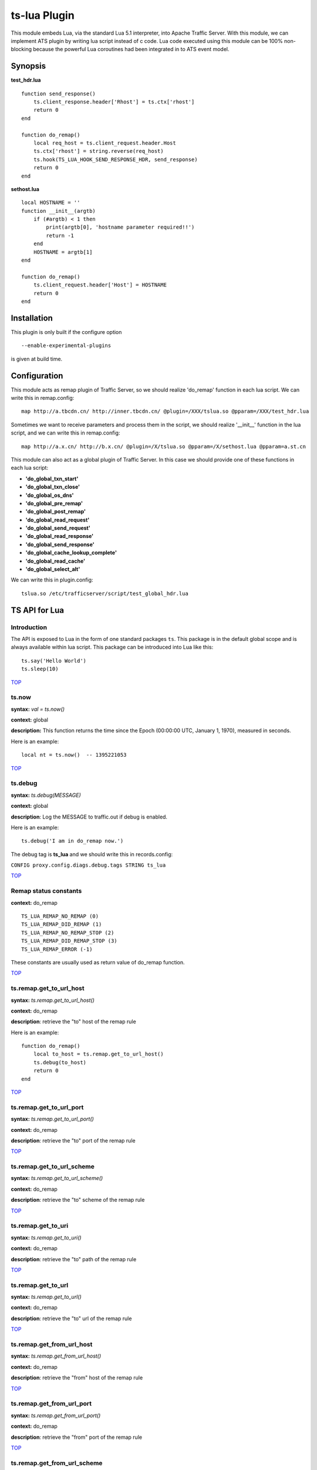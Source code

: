 .. _ts-lua-plugin:

ts-lua Plugin
*************

.. Licensed to the Apache Software Foundation (ASF) under one
   or more contributor license agreements.  See the NOTICE file
  distributed with this work for additional information
  regarding copyright ownership.  The ASF licenses this file
  to you under the Apache License, Version 2.0 (the
  "License"); you may not use this file except in compliance
  with the License.  You may obtain a copy of the License at
 
   http://www.apache.org/licenses/LICENSE-2.0
 
  Unless required by applicable law or agreed to in writing,
  software distributed under the License is distributed on an
  "AS IS" BASIS, WITHOUT WARRANTIES OR CONDITIONS OF ANY
  KIND, either express or implied.  See the License for the
  specific language governing permissions and limitations
  under the License.


This module embeds Lua, via the standard Lua 5.1 interpreter, into Apache Traffic Server. With this module, we can
implement ATS plugin by writing lua script instead of c code. Lua code executed using this module can be 100%
non-blocking because the powerful Lua coroutines had been integrated in to ATS event model.

Synopsis
========
**test_hdr.lua**

::

    function send_response()
        ts.client_response.header['Rhost'] = ts.ctx['rhost']
        return 0
    end

    function do_remap()
        local req_host = ts.client_request.header.Host
        ts.ctx['rhost'] = string.reverse(req_host)
        ts.hook(TS_LUA_HOOK_SEND_RESPONSE_HDR, send_response)
        return 0
    end

**sethost.lua**

::

    local HOSTNAME = ''
    function __init__(argtb)
        if (#argtb) < 1 then
            print(argtb[0], 'hostname parameter required!!')
            return -1
        end
        HOSTNAME = argtb[1]
    end

    function do_remap()
        ts.client_request.header['Host'] = HOSTNAME
        return 0
    end


Installation
============

This plugin is only built if the configure option

::

    --enable-experimental-plugins

is given at build time.

Configuration
=============

This module acts as remap plugin of Traffic Server, so we should realize 'do_remap' function in each lua script. We can
write this in remap.config:

::

    map http://a.tbcdn.cn/ http://inner.tbcdn.cn/ @plugin=/XXX/tslua.so @pparam=/XXX/test_hdr.lua

Sometimes we want to receive parameters and process them in the script, we should realize '__init__' function in the lua
script, and we can write this in remap.config:

::

    map http://a.x.cn/ http://b.x.cn/ @plugin=/X/tslua.so @pparam=/X/sethost.lua @pparam=a.st.cn

This module can also act as a global plugin of Traffic Server. In this case we should provide one of these functions in
each lua script:

- **'do_global_txn_start'**
- **'do_global_txn_close'**
- **'do_global_os_dns'**
- **'do_global_pre_remap'**
- **'do_global_post_remap'**
- **'do_global_read_request'**
- **'do_global_send_request'**
- **'do_global_read_response'**
- **'do_global_send_response'**
- **'do_global_cache_lookup_complete'**
- **'do_global_read_cache'**
- **'do_global_select_alt'**

We can write this in plugin.config:

::
  
    tslua.so /etc/trafficserver/script/test_global_hdr.lua


TS API for Lua
==============

Introduction
------------
The API is exposed to Lua in the form of one standard packages ``ts``. This package is in the default global scope and
is always available within lua script. This package can be introduced into Lua like this:

::

    ts.say('Hello World')
    ts.sleep(10)

`TOP <#ts-lua-plugin>`_

ts.now
------
**syntax:** *val = ts.now()*

**context:** global

**description:** This function returns the time since the Epoch (00:00:00 UTC, January 1, 1970), measured in seconds.

Here is an example:

::

    local nt = ts.now()  -- 1395221053

`TOP <#ts-lua-plugin>`_

ts.debug
--------
**syntax:** *ts.debug(MESSAGE)*

**context:** global

**description**: Log the MESSAGE to traffic.out if debug is enabled.

Here is an example:

::

       ts.debug('I am in do_remap now.')

The debug tag is **ts_lua** and we should write this in records.config:

``CONFIG proxy.config.diags.debug.tags STRING ts_lua``

`TOP <#ts-lua-plugin>`_

Remap status constants
----------------------
**context:** do_remap

::

    TS_LUA_REMAP_NO_REMAP (0)
    TS_LUA_REMAP_DID_REMAP (1)
    TS_LUA_REMAP_NO_REMAP_STOP (2)
    TS_LUA_REMAP_DID_REMAP_STOP (3)
    TS_LUA_REMAP_ERROR (-1)

These constants are usually used as return value of do_remap function.

`TOP <#ts-lua-plugin>`_

ts.remap.get_to_url_host
------------------------
**syntax:** *ts.remap.get_to_url_host()*

**context:** do_remap

**description**: retrieve the "to" host of the remap rule

Here is an example:

::

    function do_remap()
        local to_host = ts.remap.get_to_url_host()
        ts.debug(to_host)
        return 0
    end

`TOP <#ts-lua-plugin>`_

ts.remap.get_to_url_port
------------------------
**syntax:** *ts.remap.get_to_url_port()*

**context:** do_remap

**description**: retrieve the "to" port of the remap rule

`TOP <#ts-lua-plugin>`_

ts.remap.get_to_url_scheme
--------------------------
**syntax:** *ts.remap.get_to_url_scheme()*

**context:** do_remap

**description**: retrieve the "to" scheme of the remap rule

`TOP <#ts-lua-plugin>`_

ts.remap.get_to_uri
-------------------
**syntax:** *ts.remap.get_to_uri()*

**context:** do_remap

**description**: retrieve the "to" path of the remap rule

`TOP <#ts-lua-plugin>`_

ts.remap.get_to_url
-------------------
**syntax:** *ts.remap.get_to_url()*

**context:** do_remap

**description**: retrieve the "to" url of the remap rule

`TOP <#ts-lua-plugin>`_

ts.remap.get_from_url_host
--------------------------
**syntax:** *ts.remap.get_from_url_host()*

**context:** do_remap

**description**: retrieve the "from" host of the remap rule

`TOP <#ts-lua-plugin>`_

ts.remap.get_from_url_port
--------------------------
**syntax:** *ts.remap.get_from_url_port()*

**context:** do_remap

**description**: retrieve the "from" port of the remap rule

`TOP <#ts-lua-plugin>`_

ts.remap.get_from_url_scheme
----------------------------
**syntax:** *ts.remap.get_from_url_scheme()*

**context:** do_remap

**description**: retrieve the "from" scheme of the remap rule

`TOP <#ts-lua-plugin>`_

ts.remap.get_from_uri
---------------------
**syntax:** *ts.remap.get_from_uri()*

**context:** do_remap

**description**: retrieve the "from" path of the remap rule

`TOP <#ts-lua-plugin>`_

ts.remap.get_from_url
---------------------
**syntax:** *ts.remap.get_from_url()*

**context:** do_remap

**description**: retrieve the "from" url of the remap rule

`TOP <#ts-lua-plugin>`_

ts.hook
-------
**syntax:** *ts.hook(HOOK_POINT, FUNCTION)*

**context:** global or do_remap or do_global_* or later

**description**: Hooks are points in http transaction processing where we can step in and do some work. FUNCTION will be
called when the http transaction steps in to HOOK_POINT.

Here is an example

::

    function send_response()
        s.client_response.header['SHE'] = 'belief'
    end

    function do_remap()
        ts.hook(TS_LUA_HOOK_SEND_RESPONSE_HDR, send_response)
    end

Then the client will get the response like this:

::

    HTTP/1.1 200 OK
    Content-Type: text/html
    Server: ATS/3.2.0
    SHE: belief
    Connection: Keep-Alive
    ...

You can create global hook as well

::

    function do_some_work()
       ts.debug('do_some_work')
       return 0  
    end

    ts.hook(TS_LUA_HOOK_READ_REQUEST_HDR, do_some_work)

    Or you can do it this way

    ts.hook(TS_LUA_HOOK_READ_REQUEST_HDR, 
        function()
            ts.debug('do_some_work')
            return 0
        end
    )

Also the return value of the function will control how the transaction will be re-enabled. Return value of 0 will cause
the transaction to be re-enabled normally (TS_EVENT_HTTP_CONTINUE). Return value of 1 will be using TS_EVENT_HTTP_ERROR
instead.

`TOP <#ts-lua-plugin>`_

Hook point constants
--------------------
**context:** do_remap or later

::

    TS_LUA_HOOK_OS_DNS
    TS_LUA_HOOK_PRE_REMAP
    TS_LUA_HOOK_READ_CACHE_HDR
    TS_LUA_HOOK_SELECT_ALT
    TS_LUA_HOOK_TXN_CLOSE
    TS_LUA_HOOK_POST_REMAP
    TS_LUA_HOOK_CACHE_LOOKUP_COMPLETE
    TS_LUA_HOOK_READ_REQUEST_HDR
    TS_LUA_HOOK_SEND_REQUEST_HDR
    TS_LUA_HOOK_READ_RESPONSE_HDR
    TS_LUA_HOOK_SEND_RESPONSE_HDR
    TS_LUA_REQUEST_TRANSFORM
    TS_LUA_RESPONSE_TRANSFORM

These constants are usually used in ts.hook method call.

`TOP <#ts-lua-plugin>`_

ts.ctx
------
**syntax:** *ts.ctx[KEY] = VALUE*

**syntax:** *VALUE = ts.ctx[KEY]*

**context:** do_remap or do_global_* or later

**description:** This table can be used to store per-request Lua context data and has a life time identical to the
current request.

Here is an example:

::

    function send_response()
        ts.client_response.header['F-Header'] = ts.ctx['hdr']
        return 0
    end

    function do_remap()
        ts.ctx['hdr'] = 'foo'
        ts.hook(TS_LUA_HOOK_SEND_RESPONSE_HDR, send_response)
        return 0
    end

Then the client will get the response like this:

::

    HTTP/1.1 200 OK
    Content-Type: text/html
    Server: ATS/3.2.0
    F-Header: foo
    Connection: Keep-Alive
    ...

`TOP <#ts-lua-plugin>`_

ts.client_request.get_method
----------------------------
**syntax:** *ts.client_request.get_method()*

**context:** do_remap or do_global_* or later

**description:** This function can be used to retrieve the current client request's method name. String like "GET" or
"POST" is returned.

`TOP <#ts-lua-plugin>`_

ts.client_request.set_method
----------------------------
**syntax:** *ts.client_request.set_method()*

**context:** do_remap or do_global_*

**description:** This function can be used to override the current client request's method with METHOD_NAME.

ts.client_request.get_version
-----------------------------
**syntax:** *ver = ts.client_request.get_version()*

**context:** do_remap or do_global_* or later

**description:** Return the http version string of the client request.

Current possible values are 1.0, 1.1, and 0.9.

`TOP <#ts-lua-plugin>`_

ts.client_request.set_version
-----------------------------
**syntax:** *ts.client_request.set_version(VERSION_STR)*

**context:** do_remap or do_global_* or later

**description:** Set the http version of the client request with the VERSION_STR

::

    ts.client_request.set_version('1.0')

`TOP <#ts-lua-plugin>`_

ts.client_request.get_uri
-------------------------
**syntax:** *ts.client_request.get_uri()*

**context:** do_remap or later

**description:** This function can be used to retrieve the client request's path.

Here is an example:

::

    function do_remap()
        local uri = ts.client_request.get_uri()
        print(uri)
    end

Then ``GET /st?a=1`` will yield the output:

``/st``


`TOP <#ts-lua-plugin>`_

ts.client_request.set_uri
-------------------------
**syntax:** *ts.client_request.set_uri(PATH)*

**context:** do_remap or do_global_* 

**description:** This function can be used to override the client request's path.

The PATH argument must be a Lua string and starts with ``/``


`TOP <#ts-lua-plugin>`_

ts.client_request.get_uri_args
------------------------------
**syntax:** *ts.client_request.get_uri_args()*

**context:** do_remap or do_global_* or later

**description:** This function can be used to retrieve the client request's query string.

Here is an example:

::

    function do_remap()
        local query = ts.client_request.get_uri_args()
        print(query)
    end

Then ``GET /st?a=1&b=2`` will yield the output:

``a=1&b=2``


`TOP <#ts-lua-plugin>`_

ts.client_request.set_uri_args
------------------------------
**syntax:** *ts.client_request.set_uri_args(QUERY_STRING)*

**context:** do_remap or do_global_* 

**description:** This function can be used to override the client request's query string.

::

    ts.client_request.set_uri_args('n=6&p=7')


`TOP <#ts-lua-plugin>`_

ts.client_request.get_url
-------------------------
**syntax:** *ts.client_request.get_url()*

**context:** do_remap or do_global_* or later

**description:** This function can be used to retrieve the whole client request's url.

Here is an example:

::

    function do_remap()
        local url = ts.client_request.get_url()
        print(url)
    end

Then ``GET /st?a=1&b=2 HTTP/1.1\r\nHost: a.tbcdn.cn\r\n...`` will yield the output:

``http://a.tbcdn.cn/st?a=1&b=2``

`TOP <#ts-lua-plugin>`_

ts.client_request.header.HEADER
-------------------------------
**syntax:** *ts.client_request.header.HEADER = VALUE*

**syntax:** *ts.client_request.header[HEADER] = VALUE*

**syntax:** *VALUE = ts.client_request.header.HEADER*

**context:** do_remap or do_global_* or later

**description:** Set, add to, clear or get the current client request's HEADER.

Here is an example:

::

    function do_remap()
        local ua = ts.client_request.header['User-Agent']
        print(ua)
        ts.client_request.header['Host'] = 'a.tbcdn.cn'
    end

Then ``GET /st HTTP/1.1\r\nHost: b.tb.cn\r\nUser-Agent: Mozilla/5.0\r\n...`` will yield the output:

``Mozilla/5.0``


`TOP <#ts-lua-plugin>`_

ts.client_request.get_headers
-----------------------------
**syntax:** *ts.client_request.get_headers()*

**context:** do_remap or do_global_* or later

**description:** Returns a Lua table holding all the headers for the current client request.

Here is an example:

::

    function do_remap()
        hdrs = ts.client_request.get_headers()
        for k, v in pairs(hdrs) do
            print(k..': '..v)
        end
    end

Then ``GET /st HTTP/1.1\r\nHost: b.tb.cn\r\nUser-Aget: Mozilla/5.0\r\nAccept: */*`` will yield the output ::

    Host: b.tb.cn
    User-Agent: Mozilla/5.0
    Accept: */*


`TOP <#ts-lua-plugin>`_

ts.client_request.client_addr.get_addr
--------------------------------------
**syntax:** *ts.client_request.client_addr.get_addr()*

**context:** do_remap or do_global_* or later

**description**: This function can be used to get socket address of the client.

The ts.client_request.client_addr.get_addr function returns three values, ip is a string, port and family is number. 

Here is an example:

::

    function do_remap()
        ip, port, family = ts.client_request.client_addr.get_addr()
        print(ip)               -- 192.168.231.17
        print(port)             -- 17786
        print(family)           -- 2(AF_INET)
        return 0
    end

`TOP <#ts-lua-plugin>`_

ts.client_request.get_url_host
------------------------------
**syntax:** *host = ts.client_request.get_url_host()*

**context:** do_remap or do_global_* or later

**description:** Return the ``host`` field of the request url.

Here is an example:

::

    function do_remap()
        local url_host = ts.client_request.get_url_host()
        print(url_host)
    end

Then ``GET /liuyurou.txt HTTP/1.1\r\nHost: 192.168.231.129:8080\r\n...`` will yield the output:

``192.168.231.129``

`TOP <#ts-lua-plugin>`_

ts.client_request.set_url_host
------------------------------
**syntax:** *ts.client_request.set_url_host(str)*

**context:** do_remap or do_global_* 

**description:** Set ``host`` field of the request url with ``str``. This function is used to change the address of the
origin server, and we should return TS_LUA_REMAP_DID_REMAP(_STOP) in do_remap.

Here is an example:

::

    function do_remap()
        ts.client_request.set_url_host('192.168.231.130')
        ts.client_request.set_url_port(80)
        ts.client_request.set_url_scheme('http')
        return TS_LUA_REMAP_DID_REMAP
    end

remap.config like this:

::

    map http://192.168.231.129:8080/ http://192.168.231.129:9999/

Then server request will connect to ``192.168.231.130:80``

`TOP <#ts-lua-plugin>`_

ts.client_request.get_url_port
------------------------------
**syntax:** *port = ts.client_request.get_url_port()*

**context:** do_remap or do_global_* or later

**description:** Returns the ``port`` field of the request url as a Lua number.

Here is an example:

::

    function do_remap()
        local url_port = ts.client_request.get_url_port()
        print(url_port)
    end

Then Then ``GET /liuyurou.txt HTTP/1.1\r\nHost: 192.168.231.129:8080\r\n...`` will yield the output:

``8080``


`TOP <#ts-lua-plugin>`_

ts.client_request.set_url_port
------------------------------
**syntax:** *ts.client_request.set_url_port(NUMBER)*

**context:** do_remap or do_global_*

**description:** Set ``port`` field of the request url with ``NUMBER``. This function is used to change the address of
the origin server, and we should return TS_LUA_REMAP_DID_REMAP(_STOP) in do_remap.


`TOP <#ts-lua-plugin>`_

ts.client_request.get_url_scheme
--------------------------------
**syntax:** *scheme = ts.client_request.get_url_scheme()*

**context:** do_remap or do_global_* or later

**description:** Return the ``scheme`` field of the request url.

Here is an example:

::

    function do_remap()
        local url_scheme = ts.client_request.get_url_scheme()
        print(url_scheme)
    end

Then ``GET /liuyurou.txt HTTP/1.1\r\nHost: 192.168.231.129:8080\r\n...`` will yield the output:

``http``


`TOP <#ts-lua-plugin>`_

ts.client_request.set_url_scheme
--------------------------------
**syntax:** *ts.client_request.set_url_scheme(str)*

**context:** do_remap or do_global_* 

**description:** Set ``scheme`` field of the request url with ``str``. This function is used to change the scheme of the
server request, and we should return TS_LUA_REMAP_DID_REMAP(_STOP) in do_remap.


`TOP <#ts-lua-plugin>`_

ts.http.set_cache_url
---------------------
**syntax:** *ts.http.set_cache_url(KEY_URL)*

**context:** do_remap or do_global_* 

**description:** This function can be used to modify the cache key for the client request.

Here is an example:

::

    function do_remap()
        ts.http.set_cache_url('http://a.tbcdn.cn/foo')
        return 0
    end

`TOP <#ts-lua-plugin>`_

ts.http.get_cache_lookup_url
----------------------------
**syntax:** *ts.http.get_cache_lookup_url()*

**context:** do_global_cache_lookup_complete

**description:** This function can be used to get the cache lookup url for the client request.

Here is an example

::

    function cache_lookup()
        ts.http.set_cache_lookup_url('http://bad.com/bad.html')
        local cache = ts.http.get_cache_lookup_url()
        ts.debug(cache)
    end 

    function do_remap()
        ts.hook(TS_LUA_HOOK_CACHE_LOOKUP_COMPLETE, cache_lookup)
        return 0
    end

`TOP <#ts-lua-plugin>`_

ts.http.set_cache_lookup_url
----------------------------
**syntax:** *ts.http.set_cache_lookup_url()*

**context:** do_global_cache_lookup_complete

**description:** This function can be used to set the cache lookup url for the client request.

`TOP <#ts-lua-plugin>`_

ts.http.set_server_resp_no_store
--------------------------------
**syntax:** *ts.http.set_server_resp_no_store(status)*

**context:** do_global_read_response

**description:** This function can be used to signal ATS to not store the response in cache

Here is an example:

::

    function do_global_read_response()
        ts.http.set_server_resp_no_store(1)
        return 0
    end

`TOP <#ts-lua-plugin>`_

ts.http.set_resp
----------------
**syntax:** *ts.http.set_resp(CODE, BODY)*

**context:** do_remap or do_global_*

**description:** This function can be used to set response for the client with the CODE status and BODY string.

Here is an example:

::

    function do_remap()
        ts.http.set_resp(403, "Document access failed :)\n")
        return 0
    end

We will get the response like this:

::

    HTTP/1.1 403 Forbidden
    Date: Thu, 20 Mar 2014 06:12:43 GMT
    Connection: close
    Server: ATS/5.0.0
    Cache-Control: no-store
    Content-Type: text/html
    Content-Language: en
    Content-Length: 27

    Document access failed :)


`TOP <#ts-lua-plugin>`_

ts.http.get_cache_lookup_status
-------------------------------
**syntax:** *ts.http.get_cache_lookup_status()*

**context:** function @ TS_LUA_HOOK_CACHE_LOOKUP_COMPLETE hook point

**description:** This function can be used to get cache lookup status.

Here is an example:

::

    function cache_lookup()
        local cache_status = ts.http.get_cache_lookup_status()
        if cache_status == TS_LUA_CACHE_LOOKUP_HIT_FRESH then
            print('hit')
        else
            print('not hit')
        end
    end

    function do_remap()
        ts.hook(TS_LUA_HOOK_CACHE_LOOKUP_COMPLETE, cache_lookup)
        return 0
    end


`TOP <#ts-lua-plugin>`_

ts.http.set_cache_lookup_status
-------------------------------
**syntax:** *ts.http.set_cache_lookup_status()*

**context:** function after TS_LUA_HOOK_CACHE_LOOKUP_COMPLETE hook point

**description:** This function can be used to set cache lookup status.

Here is an example:

::

    function cache_lookup()
        local cache_status = ts.http.get_cache_lookup_status()
        if cache_status == TS_LUA_CACHE_LOOKUP_HIT_FRESH then
            print('hit')
        else
            print('not hit')
        end
        ts.http.set_cache_lookup_status(TS_LUA_CACHE_LOOKUP_MISS)
    end

    function do_remap()
        ts.hook(TS_LUA_HOOK_CACHE_LOOKUP_COMPLETE, cache_lookup)
        return 0
    end


`TOP <#ts-lua-plugin>`_

Http cache lookup status constants
----------------------------------
**context:** global

::

    TS_LUA_CACHE_LOOKUP_MISS (0)
    TS_LUA_CACHE_LOOKUP_HIT_STALE (1)
    TS_LUA_CACHE_LOOKUP_HIT_FRESH (2)
    TS_LUA_CACHE_LOOKUP_SKIPPED (3)


`TOP <#ts-lua-plugin>`_

ts.cached_response.get_status
-----------------------------
**syntax:** *status = ts.cached_response.get_status()*

**context:** function @ TS_LUA_HOOK_CACHE_LOOKUP_COMPLETE hook point or later

**description:** This function can be used to retrieve the status code of the cached response. A Lua number will be
returned.

Here is an example:

::

    function cache_lookup()
        local cache_status = ts.http.get_cache_lookup_status()
        if cache_status == TS_LUA_CACHE_LOOKUP_HIT_FRESH then
            code = ts.cached_response.get_status()
            print(code)         -- 200
        end
    end

    function do_remap()
        ts.hook(TS_LUA_HOOK_CACHE_LOOKUP_COMPLETE, cache_lookup)
        return 0
    end

`TOP <#ts-lua-plugin>`_

ts.cached_response.get_version
------------------------------
**syntax:** *ver = ts.cached_response.get_version()*

**context:** function @ TS_LUA_HOOK_CACHE_LOOKUP_COMPLETE hook point or later

**description:** Return the http version string of the cached response.

Current possible values are 1.0, 1.1, and 0.9.


`TOP <#ts-lua-plugin>`_

ts.cached_response.header.HEADER
--------------------------------
**syntax:** *VALUE = ts.cached_response.header.HEADER*

**syntax:** *VALUE = ts.cached_response.header[HEADER]*

**context:** function @ TS_LUA_HOOK_CACHE_LOOKUP_COMPLETE hook point or later

**description:** get the current cached response's HEADER.

Here is an example:

::

    function cache_lookup()
        local status = ts.http.get_cache_lookup_status()
        if status == TS_LUA_CACHE_LOOKUP_HIT_FRESH then
            local ct = ts.cached_response.header['Content-Type']
            print(ct)         -- text/plain
        end
    end

    function do_remap()
        ts.hook(TS_LUA_HOOK_CACHE_LOOKUP_COMPLETE, cache_lookup)
        return 0
    end


`TOP <#ts-lua-plugin>`_

ts.cached_response.get_headers
------------------------------
**syntax:** *ts.cached_response.get_headers()*

**context:** function @ TS_LUA_HOOK_CACHE_LOOKUP_COMPLETE hook point or later

**description:** Returns a Lua table holding all the headers for the current cached response.

Here is an example:

::

    function cache_lookup()
        local status = ts.http.get_cache_lookup_status()
        if status == TS_LUA_CACHE_LOOKUP_HIT_FRESH then
            hdrs = ts.cached_response.get_headers()
            for k, v in pairs(hdrs) do
                print(k..': '..v)
            end
        end
    end

    function do_remap()
        ts.hook(TS_LUA_HOOK_CACHE_LOOKUP_COMPLETE, cache_lookup)
        return 0
    end

We will get the output:

::

    Connection: keep-alive
    Content-Type: text/plain
    Date: Thu, 20 Mar 2014 06:12:20 GMT
    Cache-Control: max-age=864000
    Last-Modified: Sun, 19 May 2013 13:22:01 GMT
    Accept-Ranges: bytes
    Content-Length: 15
    Server: ATS/5.0.0


`TOP <#ts-lua-plugin>`_


ts.server_request.get_uri
-------------------------
**syntax:** *ts.server_request.get_uri()*

**context:** function @ TS_LUA_HOOK_SEND_REQUEST_HDR hook point or later

**description:** This function can be used to retrieve the server request's path.

Here is an example:

::

    function send_request()
        local uri = ts.server_request.get_uri()
        print(uri)
    end

    function do_remap()
        ts.hook(TS_LUA_HOOK_SEND_REQUEST_HDR, send_request)
        return 0
    end

Then ``GET /am.txt?a=1`` will yield the output:

``/am.txt``


`TOP <#ts-lua-plugin>`_

ts.server_request.set_uri
-------------------------
**syntax:** *ts.server_request.set_uri(PATH)*

**context:** function @ TS_LUA_HOOK_SEND_REQUEST_HDR hook point

**description:** This function can be used to override the server request's path.

The PATH argument must be a Lua string and starts with ``/``


`TOP <#ts-lua-plugin>`_

ts.server_request.get_uri_args
------------------------------
**syntax:** *ts.server_request.get_uri_args()*

**context:** function @ TS_LUA_HOOK_SEND_REQUEST_HDR hook point or later

**description:** This function can be used to retrieve the server request's query string.

Here is an example:

::

    function send_request()
        local query = ts.server_request.get_uri_args()
        print(query)
    end

    function do_remap()
        ts.hook(TS_LUA_HOOK_SEND_REQUEST_HDR, send_request)
        return 0
    end

Then ``GET /st?a=1&b=2`` will yield the output:

``a=1&b=2``


`TOP <#ts-lua-plugin>`_

ts.server_request.set_uri_args
------------------------------
**syntax:** *ts.server_request.set_uri_args(QUERY_STRING)*

**context:** function @ TS_LUA_HOOK_SEND_REQUEST_HDR hook point

**description:** This function can be used to override the server request's query string.

::

    ts.server_request.set_uri_args('n=6&p=7')


`TOP <#ts-lua-plugin>`_

ts.server_request.header.HEADER
-------------------------------
**syntax:** *ts.server_request.header.HEADER = VALUE*

**syntax:** *ts.server_request.header[HEADER] = VALUE*

**syntax:** *VALUE = ts.server_request.header.HEADER*

**context:** function @ TS_LUA_HOOK_SEND_REQUEST_HDR hook point or later

**description:** Set, add to, clear or get the current server request's HEADER.

Here is an example:

::

    function send_request()
        local ua = ts.server_request.header['User-Agent']
        print(ua)
        ts.server_request.header['Accept-Encoding'] = 'gzip'
    end

    function do_remap()
        ts.hook(TS_LUA_HOOK_SEND_REQUEST_HDR, send_request)
        return 0
    end

Then ``GET /st HTTP/1.1\r\nHost: b.tb.cn\r\nUser-Agent: Mozilla/5.0\r\n...`` will yield the output:

``Mozilla/5.0``


`TOP <#ts-lua-plugin>`_

ts.server_request.get_headers
-----------------------------
**syntax:** *ts.server_request.get_headers()*

**context:** function @ TS_LUA_HOOK_SEND_REQUEST_HDR hook point or later

**description:** Returns a Lua table holding all the headers for the current server request.

Here is an example:

::

    function send_request()
        hdrs = ts.cached_response.get_headers()
        for k, v in pairs(hdrs) do
            print(k..': '..v)
        end
    end

    function do_remap()
        ts.hook(TS_LUA_HOOK_SEND_REQUEST_HDR, send_request)
        return 0
    end

We will get the output:

::

    Host: b.tb.cn
    User-Agent: curl/7.19.7
    Accept: */*


`TOP <#ts-lua-plugin>`_

ts.server_request.server_addr.get_addr
--------------------------------------
**syntax:** *ts.server_request.server_addr.get_addr()*

**context:** do_remap or do_global_* or later

**description**: This function can be used to get socket address of the origin server.

The ts.server_request.server_addr.get_addr function returns three values, ip is a string, port and family is number.

Here is an example:

::

    function do_global_send_request()
        ip, port, family = ts.server_request.server_addr.get_addr()
        print(ip)               -- 192.168.231.17
        print(port)             -- 80
        print(family)           -- 2(AF_INET)
    end

`TOP <#ts-lua-plugin>`_

ts.server_request.server_addr.get_ip
------------------------------------
**syntax:** *ts.server_request.server_addr.get_ip()*

**context:** do_remap or do_global_* or later

**description**: This function can be used to get ip address of the origin server.

The ts.server_request.server_addr.get_ip function returns ip as a string.

Here is an example:

::

    function do_global_send_request()
        ip = ts.server_request.server_addr.get_ip()
        print(ip)               -- 192.168.231.17
    end

`TOP <#ts-lua-plugin>`_

ts.server_request.server_addr.get_port
--------------------------------------
**syntax:** *ts.server_request.server_addr.get_port()*

**context:** do_remap or do_global_* or later

**description**: This function can be used to get port of the origin server.

The ts.server_request.server_addr.get_port function returns port as number.

Here is an example:

::

    function do_global_send_request()
        port = ts.server_request.server_addr.get_port()
        print(port)             -- 80
    end

`TOP <#ts-lua-plugin>`_

ts.server_request.server_addr.get_outgoing_port
-----------------------------------------------
**syntax:** *ts.server_request.server_addr.get_outgoing_port()*

**context:** do_remap or do_global_* or later

**description**: This function can be used to get outgoing port to the origin server.

The ts.server_request.server_addr.get_outgoing_port function returns outgoing port as number.

Here is an example:

::

    function do_global_send_request()
        port = ts.server_request.server_addr.get_outgoing_port()
        print(port)             -- 50880
    end

`TOP <#ts-lua-plugin>`_

ts.server_response.get_status
-----------------------------
**syntax:** *status = ts.server_response.get_status()*

**context:** function @ TS_LUA_HOOK_READ_RESPONSE_HDR hook point or later

**description:** This function can be used to retrieve the status code of the origin server's response. A Lua number
will be returned.

Here is an example:

::

    function read_response()
        local code = ts.server_response.get_status()
        print(code)         -- 200
    end

    function do_remap()
        ts.hook(TS_LUA_HOOK_READ_RESPONSE_HDR, read_response)
        return 0
    end


`TOP <#ts-lua-plugin>`_'

ts.server_response.set_status
-----------------------------
**syntax:** *ts.server_response.set_status(NUMBER)*

**context:** function @ TS_LUA_HOOK_READ_RESPONSE_HDR hook point

**description:** This function can be used to set the status code of the origin server's response.

Here is an example:

::

    function read_response()
        ts.server_response.set_status(404)
    end

    function do_remap()
        ts.hook(TS_LUA_HOOK_READ_RESPONSE_HDR, read_response)
        return 0
    end


`TOP <#ts-lua-plugin>`_'

ts.server_response.get_version
------------------------------
**syntax:** *ver = ts.server_response.get_version()*

**context:** function @ TS_LUA_HOOK_READ_RESPONSE_HDR hook point or later.

**description:** Return the http version string of the server response.

Current possible values are 1.0, 1.1, and 0.9.

`TOP <#ts-lua-plugin>`_

ts.server_response.set_version
------------------------------
**syntax:** *ts.server_response.set_version(VERSION_STR)*

**context:** function @ TS_LUA_HOOK_READ_RESPONSE_HDR hook point

**description:** Set the http version of the server response with the VERSION_STR

::

    ts.server_response.set_version('1.0')

`TOP <#ts-lua-plugin>`_

ts.server_response.header.HEADER
--------------------------------
**syntax:** *ts.server_response.header.HEADER = VALUE*

**syntax:** *ts.server_response.header[HEADER] = VALUE*

**syntax:** *VALUE = ts.server_response.header.HEADER*

**context:** function @ TS_LUA_HOOK_READ_RESPONSE_HDR hook point or later.

**description:** Set, add to, clear or get the current server response's HEADER.

Here is an example:

::

    function read_response()
        local ct = ts.server_response.header['Content-Type']
        print(ct)
        ts.server_response.header['Cache-Control'] = 'max-age=14400'
    end

    function do_remap()
        ts.hook(TS_LUA_HOOK_READ_RESPONSE_HDR, read_response)
        return 0
    end

We will get the output:

``text/html``


`TOP <#ts-lua-plugin>`_'

ts.server_response.get_headers
------------------------------
**syntax:** *ts.server_response.get_headers()*

**context:** function @ TS_LUA_HOOK_READ_RESPONSE_HDR hook point or later

**description:** Returns a Lua table holding all the headers for the current server response.

Here is an example:

::

    function read_response()
        hdrs = ts.server_response.get_headers()
        for k, v in pairs(hdrs) do
            print(k..': '..v)
        end
    end

    function do_remap()
        ts.hook(TS_LUA_HOOK_READ_RESPONSE_HDR, read_response)
        return 0
    end

We will get the output:

::

    Server: nginx/1.5.9
    Date: Tue, 18 Mar 2014 10:12:25 GMT
    Content-Type: text/html
    Content-Length: 555
    Last-Modified: Mon, 19 Aug 2013 14:25:55 GMT
    Connection: keep-alive
    ETag: "52122af3-22b"
    Cache-Control: max-age=14400
    Accept-Ranges: bytes


`TOP <#ts-lua-plugin>`_

ts.client_response.get_status
-----------------------------
**syntax:** *status = ts.client_response.get_status()*

**context:** function @ TS_LUA_HOOK_SEND_RESPONSE_HDR hook point

**description:** This function can be used to retrieve the status code of the response to the client. A Lua number will
be returned.

Here is an example:

::

    function send_response()
        local code = ts.client_response.get_status()
        print(code)         -- 200
    end

    function do_remap()
        ts.hook(TS_LUA_HOOK_SEND_RESPONSE_HDR, send_response)
        return 0
    end


`TOP <#ts-lua-plugin>`_

ts.client_response.set_status
-----------------------------
**syntax:** *ts.client_response.set_status(NUMBER)*

**context:** function @ TS_LUA_HOOK_SEND_RESPONSE_HDR hook point

**description:** This function can be used to set the status code of the response to the client.

Here is an example:

::

    function send_response()
        ts.client_response.set_status(404)
    end

    function do_remap()
        ts.hook(TS_LUA_HOOK_SEND_RESPONSE_HDR, send_response)
        return 0
    end


`TOP <#ts-lua-plugin>`_

ts.client_response.get_version
------------------------------
**syntax:** *ver = ts.client_response.get_version()*

**context:** function @ TS_LUA_HOOK_SEND_RESPONSE_HDR hook point.

**description:** Return the http version string of the response to the client.

Current possible values are 1.0, 1.1, and 0.9.

`TOP <#ts-lua-plugin>`_

ts.client_response.set_version
------------------------------
**syntax:** *ts.client_response.set_version(VERSION_STR)*

**context:** function @ TS_LUA_HOOK_SEND_RESPONSE_HDR hook point

**description:** Set the http version of the response to the client with the VERSION_STR

::

    ts.client_response.set_version('1.0')

`TOP <#ts-lua-plugin>`_

ts.client_response.header.HEADER
--------------------------------
**syntax:** *ts.client_response.header.HEADER = VALUE*

**syntax:** *ts.client_response.header[HEADER] = VALUE*

**syntax:** *VALUE = ts.client_response.header.HEADER*

**context:** function @ TS_LUA_HOOK_SEND_RESPONSE_HDR hook point.

**description:** Set, add to, clear or get the current client response's HEADER.

Here is an example:

::

    function send_response()
        local ct = ts.client_response.header['Content-Type']
        print(ct)
        ts.client_response.header['Cache-Control'] = 'max-age=3600'
    end

    function do_remap()
        ts.hook(TS_LUA_HOOK_SEND_RESPONSE_HDR, send_response)
        return 0
    end

We will get the output:

``text/html``


`TOP <#ts-lua-plugin>`_

ts.client_response.get_headers
------------------------------
**syntax:** *ts.client_response.get_headers()*

**context:** function @ TS_LUA_HOOK_SEND_RESPONSE_HDR hook point.

**description:** Returns a Lua table holding all the headers for the current client response.

Here is an example:

::

    function send_response()
        hdrs = ts.client_response.get_headers()
        for k, v in pairs(hdrs) do
            print(k..': '..v)
        end
    end

    function do_remap()
        ts.hook(TS_LUA_HOOK_SEND_RESPONSE_HDR, send_response)
        return 0
    end

We will get the output:

::

    Server: ATS/5.0.0
    Date: Tue, 18 Mar 2014 10:12:25 GMT
    Content-Type: text/html
    Transfer-Encoding: chunked
    Last-Modified: Mon, 19 Aug 2013 14:25:55 GMT
    Connection: keep-alive
    Cache-Control: max-age=14400
    Age: 2641
    Accept-Ranges: bytes


`TOP <#ts-lua-plugin>`_

ts.client_response.set_error_resp
---------------------------------
**syntax:** *ts.client_response.set_error_resp(CODE, BODY)*

**context:** function @ TS_LUA_HOOK_SEND_RESPONSE_HDR hook point.

**description:** This function can be used to set the error response to the client.

With this function we can jump to send error response to the client if exception exists, meanwhile we should return `-1`
from the function where exception raises.

Here is an example:

::

    function send_response()
        ts.client_response.set_error_resp(404, 'bad luck :(\n')
    end

    function cache_lookup()
        return -1
    end

    function do_remap()
        ts.hook(TS_LUA_HOOK_CACHE_LOOKUP_COMPLETE, cache_lookup)
        ts.hook(TS_LUA_HOOK_SEND_RESPONSE_HDR, send_response)
        return 0
    end

We will get the response like this:

::

    HTTP/1.1 404 Not Found
    Date: Tue, 18 Mar 2014 11:16:00 GMT
    Connection: keep-alive
    Server: ATS/5.0.0
    Content-Length: 12

    bad luck :(


`TOP <#ts-lua-plugin>`_

Number constants
----------------------
**context:** global

::

    TS_LUA_INT64_MAX (9223372036854775808)
    TS_LUA_INT64_MIN (-9223372036854775808L)

These constants are usually used in transform handler.

`TOP <#ts-lua-plugin>`_

ts.http.resp_cache_transformed
------------------------------
**syntax:** *ts.http.resp_cache_transformed(BOOL)*

**context:** do_remap or do_global_* or later

**description**: This function can be used to tell trafficserver whether to cache the transformed data.

Here is an example:

::

    function upper_transform(data, eos)
        return string.upper(data), eos
    end

    function do_remap()
        ts.hook(TS_LUA_RESPONSE_TRANSFORM, upper_transform)
        ts.http.resp_cache_transformed(0)
        return 0
    end

This function is usually called after we hook TS_LUA_RESPONSE_TRANSFORM.


`TOP <#ts-lua-plugin>`_

ts.http.resp_cache_untransformed
--------------------------------
**syntax:** *ts.http.resp_cache_untransformed(BOOL)*

**context:** do_remap or do_global_* or later

**description**: This function can be used to tell trafficserver whether to cache the untransformed data.

Here is an example:

::

    function upper_transform(data, eos)
        return string.upper(data), eos
    end

    function do_remap()
        ts.hook(TS_LUA_RESPONSE_TRANSFORM, upper_transform)
        ts.http.resp_cache_untransformed(1)
        return 0
    end

This function is usually called after we hook TS_LUA_RESPONSE_TRANSFORM.


`TOP <#ts-lua-plugin>`_

ts.http.resp_transform.get_upstream_bytes
-----------------------------------------
**syntax:** *ts.http.resp_transform.get_upstream_bytes()*

**context:** transform handler

**description**: This function can be used to retrive the total bytes to be received from the upstream. If we got
chunked response body from origin server, TS_LUA_INT64_MAX will be returned.

Here is an example:

::

    local APPEND_DATA = 'TAIL\n'

    function append_transform(data, eos)
        if ts.ctx['len_set'] == nil then
            local sz = ts.http.resp_transform.get_upstream_bytes()
            if sz ~= TS_LUA_INT64_MAX then
                ts.http.resp_transform.set_downstream_bytes(sz + string.len(APPEND_DATA))
            end

            ts.ctx['len_set'] = true
        end

        if eos == 1 then
            return data .. APPEND_DATA, eos
        else
            return data, eos
        end
    end

    function do_remap()
        ts.hook(TS_LUA_RESPONSE_TRANSFORM, append_transform)
        ts.http.resp_cache_transformed(0)
        ts.http.resp_cache_untransformed(1)
        return 0
    end

`TOP <#ts-lua-plugin>`_

ts.http.resp_transform.set_downstream_bytes
-------------------------------------------
**syntax:** *ts.http.resp_transform.set_downstream_bytes(NUMBER)*

**context:** transform handler

**description**: This function can be used to set the total bytes to be sent to the downstream.

Sometimes we want to set Content-Length header in client_response, and this function should be called before any real
data is returned from the transform handler.


`TOP <#ts-lua-plugin>`_

ts.http.skip_remapping_set
--------------------------
**syntax:** *ts.http.skip_remapping_set(BOOL)*

**context:** do_global_read_request

**description**: This function can be used to tell trafficserver to skip doing remapping

Here is an example:

::

    function do_global_read_request()
        ts.http.skip_remapping_set(1);
        ts.client_request.header['Host'] = 'www.yahoo.com'
        return 0
    end

This function is usually called in do_global_read_request function

`TOP <#ts-lua-plugin>`_

ts.http.is_internal_request
---------------------------
**syntax:** *ts.http.is_internal_request()*

**context:** do_remap or do_global_* or later

**description:** This function can be used to tell is a request is internal or not

Here is an example:

::

    function do_global_read_request()
        local internal = ts.http.is_internal_request()
        ts.debug(internal)
        return 0
    end

`TOP <#ts-lua-plugin>`_

ts.http.transaction_count
-------------------------
**syntax:** *ts.http.transaction_count()*

**context:** do_remap or do_global_* or later

**description:** This function returns the number of transaction in this connection

Here is an example

::

    function do_remap()
        local count = ts.http.transaction_count()
        ts.debug(tostring(count))
        return 0
    end

`TOP <#ts-lua-plugin>`_

ts.add_package_path
-------------------
**syntax:** *ts.add_package_path(lua-style-path-str)*

**context:** init stage of the lua script

**description:** Adds the Lua module search path used by scripts.

The path string is in standard Lua path form.

Here is an example:

::

    ts.add_package_path('/home/a/test/lua/pac/?.lua')
    local nt = require("nt")
    function do_remap()
        print(nt.t9(7979))
        return 0
    end

`TOP <#ts-lua-plugin>`_

ts.add_package_cpath
--------------------
**syntax:** *ts.add_package_cpath(lua-style-cpath-str)*

**context:** init stage of the lua script

**description:** Adds the Lua C-module search path used by scripts.

The cpath string is in standard Lua cpath form.

Here is an example:

::

    ts.add_package_cpath('/home/a/test/c/module/?.so')
    local ma = require("ma")
    function do_remap()
        print(ma.ft())
        return 0
    end


`TOP <#ts-lua-plugin>`_


ts.md5
------
**syntax:** *digest = ts.md5(str)*

**context:** global

**description:** Returns the hexadecimal representation of the MD5 digest of the ``str`` argument.

Here is an example:

::

    function do_remap()
        uri = ts.client_request.get_uri()
        print(uri)              -- /foo
        print(ts.md5(uri))      -- 1effb2475fcfba4f9e8b8a1dbc8f3caf
    end


`TOP <#ts-lua-plugin>`_

ts.md5_bin
----------
**syntax:** *digest = ts.md5_bin(str)*

**context:** global

**description:** Returns the binary form of the MD5 digest of the ``str`` argument.

Here is an example:

::

    function do_remap()
        uri = ts.client_request.get_uri()
        bin = ts.md5_bin(uri)
    end


`TOP <#ts-lua-plugin>`_

ts.sha1
-------
**syntax:** *digest = ts.sha1(str)*

**context:** global

**description:** Returns the hexadecimal representation of the SHA-1 digest of the ``str`` argument.

Here is an example:

::

    function do_remap()
        uri = ts.client_request.get_uri()
        print(uri)              -- /foo
        print(ts.sha1(uri))     -- 6dbd548cc03e44b8b44b6e68e56255ce4273ae49
    end


`TOP <#ts-lua-plugin>`_

ts.sha1_bin
-----------
**syntax:** *digest = ts.sha1_bin(str)*

**context:** global

**description:** Returns the binary form of the SHA-1 digest of the ``str`` argument.

Here is an example:

::

    function do_remap()
        uri = ts.client_request.get_uri()
        bin = ts.sha1_bin(uri)
    end


`TOP <#ts-lua-plugin>`_

ts.base64_encode
----------------
**syntax:** *value = ts.base64_encode(str)*

**context:** global

**description:** Returns the base64 encoding of the ``str`` argument.

Here is an example:

::

    function do_remap()
        uri = ts.client_request.get_uri()
        value = ts.base64_encode(uri)
    end


`TOP <#ts-lua-plugin>`_

ts.base64_decode
----------------
**syntax:** *value = ts.base64_decode(str)*

**context:** global

**description:** Returns the base64 decoding of the ``str`` argument.

Here is an example:

::

    function do_remap()
        uri = ts.client_request.get_uri()
        encoded_value = ts.base64_encode(uri)
        decoded_value = ts.base64_decode(encoded_value)
    end


`TOP <#ts-lua-plugin>`_

ts.escape_uri
-------------
**syntax:** *value = ts.escape_uri(str)*

**context:** global

**description:** Returns the uri-escaped value of the ``str`` argument.

Here is an example:

::

    function do_remap()
        test = '/some value/'
        value = ts.escape_uri(test)
    end

`TOP <#ts-lua-plugin>`_

ts.unescape_uri
---------------
**syntax:** *value = ts.unescape_uri(str)*

**context:** global

**description:** Returns the uri-unescaped value of the ``str`` argument.

Here is an example:

::

    function do_remap()
        test = '/some value/'
        escaped_value = ts.escape_uri(test)
        unescaped_value = ts.unescape_uri(escaped_value)
    end


`TOP <#ts-lua-plugin>`_

ts.fetch
-----------
**syntax:** *res = ts.fetch(url, table?)*

**context:** after do_remap

**description:** Issues a synchronous but still non-block http request with the ``url`` and the optional ``table``.

Returns a Lua table with serveral slots (res.status, res.header, res.body, and res.truncated).

``res.status`` holds the response status code.

``res.header`` holds the response header table.

``res.body`` holds the response body which may be truncated, you need to check res.truncated to see if the data is
truncated. 

Here is a basic example:

::

    function post_remap()
        local url = string.format('http://%s/foo.txt', ts.ctx['host'])
        local res = ts.fetch(url)
        if res.status == 200 then
            print(res.body)
        end
    end

    function do_remap()
        local inner = ts.http.is_internal_request()
        if inner ~= 0 then
            return 0
        end
        local host = ts.client_request.header['Host']
        ts.ctx['host'] = host
        ts.hook(TS_LUA_HOOK_POST_REMAP, post_remap)
    end

We can set the optional table with serveral members:

``header`` holds the request header table.

``method`` holds the request method. The default method is 'GET'.

``cliaddr`` holds the request client address in ip:port form. The default cliaddr is '127.0.0.1:33333'

Issuing a post request:

::

    res = ts.fetch('http://xx.com/foo', {method = 'POST', body = 'hello world'})

`TOP <#ts-lua-plugin>`_

ts.fetch_multi
--------------
**syntax:** *vec = ts.fetch_multi({{url, table?}, {url, table?}, ...})*

**context:** after do_remap

Just like `ts.fetch`, but supports multiple http requests running in parallel.

This function will fetch all the urls specified by the input table and return a table which contain all the results in
the same order.

Here is an example:

::

    local vec = ts.fetch_multi({
                    {'http://xx.com/slayer'},
                    {'http://xx.com/am', {cliaddr = '192.168.1.19:35423'}},
                    {'http://xx.com/naga', {method = 'POST', body = 'hello world'}},
                })

    for i = 1, #(vec) do
        print(vec[i].status)
    end


`TOP <#ts-lua-plugin>`_


ts.http.intercept
-----------------
**syntax:** *ts.http.intercept(FUNCTION, param1?, param2?, ...)*

**context:** do_remap or do_global_*

**description:** Intercepts the client request and processes it in FUNCTION with optional params.

We should construct the response for the client request, and the request will not be processed by other modules, like
hostdb, cache, origin server...

Intercept FUNCTION will be executed in a new lua_thread, so we can delivery optional params from old lua_thread to new
lua_thread if needed.

Here is an example:

::

    require 'os'

    function send_data(dstr)
        local nt = os.time()..' Zheng.\n'
        local resp =  'HTTP/1.0 200 OK\r\n' ..
                      'Server: ATS/3.2.0\r\n' ..
                      'Content-Type: text/plain\r\n' ..
                      'Content-Length: ' .. string.format('%d', string.len(nt)) .. '\r\n' ..
                      'Last-Modified: ' .. os.date("%a, %d %b %Y %H:%M:%S GMT", os.time()) .. '\r\n' ..
                      'Connection: keep-alive\r\n' ..
                      'Cache-Control: max-age=7200\r\n' ..
                      'Accept-Ranges: bytes\r\n\r\n' ..
                      nt
        print(dstr)
        ts.say(resp)
    end

    function do_remap()
        ts.http.intercept(send_data, 'hello world')
        return 0
    end

Then we will get the response like this:

::

    HTTP/1.1 200 OK
    Server: ATS/5.0.0
    Content-Type: text/plain
    Content-Length: 18
    Last-Modified: Tue, 18 Mar 2014 08:23:12 GMT
    Cache-Control: max-age=7200
    Accept-Ranges: bytes
    Date: Tue, 18 Mar 2014 12:23:12 GMT
    Age: 0
    Connection: keep-alive

    1395145392 Zheng.


`TOP <#ts-lua-plugin>`_

ts.http.server_intercept
------------------------
**syntax:** *ts.http.server_intercept(FUNCTION, param1?, param2?, ...)*

**context:** do_remap or do_global_*

**description:** Intercepts the server request and acts as the origin server.

Just like ts.http.intercept, but this function will intercept the server request, and we can acts as the origin server
in `FUNCTION`.

Here is an example:

::

    require 'os'

    function process_combo(host)
        local url1 = string.format('http://%s/css/1.css', host)
        local url2 = string.format('http://%s/css/2.css', host)
        local url3 = string.format('http://%s/css/3.css', host)

        local hdr = {
            ['Host'] = host,
            ['User-Agent'] = 'blur blur',
        }

        local ct = {
            header = hdr,
            method = 'GET'
        }

        local arr = ts.fetch_multi(
                {
                    {url1, ct},
                    {url2, ct},
                    {url3, ct},
                })

        local ctype = arr[1].header['Content-Type']
        local body = arr[1].body .. arr[2].body .. arr[3].body

        local resp =  'HTTP/1.1 200 OK\r\n' ..
                      'Server: ATS/5.2.0\r\n' ..
                      'Last-Modified: ' .. os.date("%a, %d %b %Y %H:%M:%S GMT", os.time()) .. '\r\n' ..
                      'Cache-Control: max-age=7200\r\n' ..
                      'Accept-Ranges: bytes\r\n' ..
                      'Content-Type: ' .. ctype .. '\r\n' ..
                      'Content-Length: ' .. string.format('%d', string.len(body)) .. '\r\n\r\n' ..
                      body

        ts.say(resp)
    end

    function do_remap()
        local inner =  ts.http.is_internal_request()
        if inner ~= 0 then
            return 0
        end

        local h = ts.client_request.header['Host']
        ts.http.server_intercept(process_combo, h)
    end

`TOP <#ts-lua-plugin>`_

ts.say
------
**syntax:** *ts.say(data)*

**context:** *intercept or server_intercept*

**description:** Write response to ATS within intercept or server_intercept.


`TOP <#ts-lua-plugin>`_

ts.flush
--------
**syntax:** *ts.flush()*

**context:** *intercept or server_intercept*

**description:** Flushes the output to ATS within intercept or server_intercept.

In synchronous mode, the function will not return until all output data has been written into the system send buffer.
Note that using the Lua coroutine mechanism means that this function does not block the ATS event loop even in the
synchronous mode.

Here is an example:

::

    require 'os'

    function send_data()
        ss = 'wo ai yu ye hua\n'
        local resp =  'HTTP/1.0 200 OK\r\n' ..
                      'Server: ATS/3.2.0\r\n' ..
                      'Content-Type: text/plain\r\n' ..
                      'Content-Length: ' .. string.format('%d', 5*string.len(ss)) .. '\r\n' ..
                      'Last-Modified: ' .. os.date("%a, %d %b %Y %H:%M:%S GMT", os.time()) .. '\r\n' ..
                      'Connection: keep-alive\r\n' ..
                      'Cache-Control: max-age=7200\r\n' ..
                      'Accept-Ranges: bytes\r\n\r\n'
        ts.say(resp)
        for i=1, 5 do
            ts.say(ss)
            ts.flush()
        end
    end

    function do_remap()
        ts.http.intercept(send_data)
        return 0
    end

We will get the response like this:

::

    HTTP/1.1 200 OK
    Server: ATS/5.0.0
    Content-Type: text/plain
    Content-Length: 80
    Last-Modified: Tue, 18 Mar 2014 08:38:29 GMT
    Cache-Control: max-age=7200
    Accept-Ranges: bytes
    Date: Tue, 18 Mar 2014 12:38:29 GMT
    Age: 0
    Connection: keep-alive

    wo ai yu ye hua
    wo ai yu ye hua
    wo ai yu ye hua
    wo ai yu ye hua
    wo ai yu ye hua

`TOP <#ts-lua-plugin>`_

ts.sleep
--------
**syntax:** *ts.sleep(sec)*

**context:** *after do_remap*

**description:** Sleeps for the specified seconds without blocking.

Behind the scene, this method makes use of the ATS event model.

Here is an example:

::

    function send_response()
        ts.sleep(3)
    end

    function read_response()
        ts.sleep(3)
    end

    function do_remap()
        ts.hook(TS_LUA_HOOK_READ_RESPONSE_HDR, read_response)
        ts.hook(TS_LUA_HOOK_SEND_RESPONSE_HDR, send_response)
    end

`TOP <#ts-lua-plugin>`_

ts.http.config_int_get
----------------------
**syntax:** *val = ts.http.config_int_get(CONFIG)*

**context:** do_remap or do_global_* or later.

**description:** Configuration option which has a int value can be retrieved with this function.

::

    val = ts.http.config_int_get(TS_LUA_CONFIG_HTTP_CACHE_HTTP)


`TOP <#ts-lua-plugin>`_

ts.http.config_int_set
----------------------
**syntax:** *ts.http.config_int_set(CONFIG, NUMBER)*

**context:** do_remap or do_global_* or later.

**description:** This function can be used to overwrite the configuration options.

Here is an example:

::

    function do_remap()
        ts.http.config_int_set(TS_LUA_CONFIG_HTTP_CACHE_HTTP, 0)    -- bypass the cache processor
        return 0
    end


`TOP <#ts-lua-plugin>`_

ts.http.config_float_get
------------------------
**syntax:** *val = ts.http.config_float_get(CONFIG)*

**context:** do_remap or do_global_* or later.

**description:** Configuration option which has a float value can be retrieved with this function.


`TOP <#ts-lua-plugin>`_

ts.http.config_float_set
------------------------
**syntax:** *ts.http.config_float_set(CONFIG, NUMBER)*

**context:** do_remap or do_global_* or later.

**description:** This function can be used to overwrite the configuration options.


`TOP <#ts-lua-plugin>`_

ts.http.config_string_get
-------------------------
**syntax:** *val = ts.http.config_string_get(CONFIG)*

**context:** do_remap or do_global_* or later.

**description:** Configuration option which has a string value can be retrieved with this function.


`TOP <#ts-lua-plugin>`_

ts.http.config_string_set
-------------------------
**syntax:** *ts.http.config_string_set(CONFIG, NUMBER)*

**context:** do_remap or do_global_* or later.

**description:** This function can be used to overwrite the configuration options.


`TOP <#ts-lua-plugin>`_

Http config constants
---------------------
**context:** do_remap or do_global_* or later

::

    TS_LUA_CONFIG_URL_REMAP_PRISTINE_HOST_HDR
    TS_LUA_CONFIG_HTTP_CHUNKING_ENABLED
    TS_LUA_CONFIG_HTTP_NEGATIVE_CACHING_ENABLED
    TS_LUA_CONFIG_HTTP_NEGATIVE_CACHING_LIFETIME
    TS_LUA_CONFIG_HTTP_CACHE_WHEN_TO_REVALIDATE
    TS_LUA_CONFIG_HTTP_KEEP_ALIVE_ENABLED_IN
    TS_LUA_CONFIG_HTTP_KEEP_ALIVE_ENABLED_OUT
    TS_LUA_CONFIG_HTTP_KEEP_ALIVE_POST_OUT
    TS_LUA_CONFIG_HTTP_SERVER_SESSION_SHARING_MATCH
    TS_LUA_CONFIG_NET_SOCK_RECV_BUFFER_SIZE_OUT
    TS_LUA_CONFIG_NET_SOCK_SEND_BUFFER_SIZE_OUT
    TS_LUA_CONFIG_NET_SOCK_OPTION_FLAG_OUT
    TS_LUA_CONFIG_HTTP_FORWARD_PROXY_AUTH_TO_PARENT
    TS_LUA_CONFIG_HTTP_ANONYMIZE_REMOVE_FROM
    TS_LUA_CONFIG_HTTP_ANONYMIZE_REMOVE_REFERER
    TS_LUA_CONFIG_HTTP_ANONYMIZE_REMOVE_USER_AGENT
    TS_LUA_CONFIG_HTTP_ANONYMIZE_REMOVE_COOKIE
    TS_LUA_CONFIG_HTTP_ANONYMIZE_REMOVE_CLIENT_IP
    TS_LUA_CONFIG_HTTP_ANONYMIZE_INSERT_CLIENT_IP
    TS_LUA_CONFIG_HTTP_RESPONSE_SERVER_ENABLED
    TS_LUA_CONFIG_HTTP_INSERT_SQUID_X_FORWARDED_FOR
    TS_LUA_CONFIG_HTTP_SERVER_TCP_INIT_CWND
    TS_LUA_CONFIG_HTTP_SEND_HTTP11_REQUESTS
    TS_LUA_CONFIG_HTTP_CACHE_HTTP
    TS_LUA_CONFIG_HTTP_CACHE_CLUSTER_CACHE_LOCAL
    TS_LUA_CONFIG_HTTP_CACHE_IGNORE_CLIENT_NO_CACHE
    TS_LUA_CONFIG_HTTP_CACHE_IGNORE_CLIENT_CC_MAX_AGE
    TS_LUA_CONFIG_HTTP_CACHE_IMS_ON_CLIENT_NO_CACHE
    TS_LUA_CONFIG_HTTP_CACHE_IGNORE_SERVER_NO_CACHE
    TS_LUA_CONFIG_HTTP_CACHE_CACHE_RESPONSES_TO_COOKIES
    TS_LUA_CONFIG_HTTP_CACHE_IGNORE_AUTHENTICATION
    TS_LUA_CONFIG_HTTP_CACHE_CACHE_URLS_THAT_LOOK_DYNAMIC
    TS_LUA_CONFIG_HTTP_CACHE_REQUIRED_HEADERS
    TS_LUA_CONFIG_HTTP_INSERT_REQUEST_VIA_STR
    TS_LUA_CONFIG_HTTP_INSERT_RESPONSE_VIA_STR
    TS_LUA_CONFIG_HTTP_CACHE_HEURISTIC_MIN_LIFETIME
    TS_LUA_CONFIG_HTTP_CACHE_HEURISTIC_MAX_LIFETIME
    TS_LUA_CONFIG_HTTP_CACHE_GUARANTEED_MIN_LIFETIME
    TS_LUA_CONFIG_HTTP_CACHE_GUARANTEED_MAX_LIFETIME
    TS_LUA_CONFIG_HTTP_CACHE_MAX_STALE_AGE
    TS_LUA_CONFIG_HTTP_KEEP_ALIVE_NO_ACTIVITY_TIMEOUT_IN
    TS_LUA_CONFIG_HTTP_KEEP_ALIVE_NO_ACTIVITY_TIMEOUT_OUT
    TS_LUA_CONFIG_HTTP_TRANSACTION_NO_ACTIVITY_TIMEOUT_IN
    TS_LUA_CONFIG_HTTP_TRANSACTION_NO_ACTIVITY_TIMEOUT_OUT
    TS_LUA_CONFIG_HTTP_TRANSACTION_ACTIVE_TIMEOUT_OUT
    TS_LUA_CONFIG_HTTP_ORIGIN_MAX_CONNECTIONS
    TS_LUA_CONFIG_HTTP_CONNECT_ATTEMPTS_MAX_RETRIES
    TS_LUA_CONFIG_HTTP_CONNECT_ATTEMPTS_MAX_RETRIES_DEAD_SERVER
    TS_LUA_CONFIG_HTTP_CONNECT_ATTEMPTS_RR_RETRIES
    TS_LUA_CONFIG_HTTP_CONNECT_ATTEMPTS_TIMEOUT
    TS_LUA_CONFIG_HTTP_POST_CONNECT_ATTEMPTS_TIMEOUT
    TS_LUA_CONFIG_HTTP_DOWN_SERVER_CACHE_TIME
    TS_LUA_CONFIG_HTTP_DOWN_SERVER_ABORT_THRESHOLD
    TS_LUA_CONFIG_HTTP_CACHE_FUZZ_TIME
    TS_LUA_CONFIG_HTTP_CACHE_FUZZ_MIN_TIME
    TS_LUA_CONFIG_HTTP_DOC_IN_CACHE_SKIP_DNS
    TS_LUA_CONFIG_HTTP_BACKGROUND_FILL_ACTIVE_TIMEOUT
    TS_LUA_CONFIG_HTTP_RESPONSE_SERVER_STR
    TS_LUA_CONFIG_HTTP_CACHE_HEURISTIC_LM_FACTOR
    TS_LUA_CONFIG_HTTP_CACHE_FUZZ_PROBABILITY
    TS_LUA_CONFIG_HTTP_BACKGROUND_FILL_COMPLETED_THRESHOLD
    TS_LUA_CONFIG_NET_SOCK_PACKET_MARK_OUT
    TS_LUA_CONFIG_NET_SOCK_PACKET_TOS_OUT
    TS_LUA_CONFIG_HTTP_INSERT_AGE_IN_RESPONSE
    TS_LUA_CONFIG_HTTP_CHUNKING_SIZE
    TS_LUA_CONFIG_HTTP_FLOW_CONTROL_ENABLED
    TS_LUA_CONFIG_HTTP_FLOW_CONTROL_LOW_WATER_MARK
    TS_LUA_CONFIG_HTTP_FLOW_CONTROL_HIGH_WATER_MARK
    TS_LUA_CONFIG_HTTP_CACHE_RANGE_LOOKUP
    TS_LUA_CONFIG_HTTP_NORMALIZE_AE_GZIP
    TS_LUA_CONFIG_HTTP_DEFAULT_BUFFER_SIZE
    TS_LUA_CONFIG_HTTP_DEFAULT_BUFFER_WATER_MARK
    TS_LUA_CONFIG_HTTP_REQUEST_HEADER_MAX_SIZE
    TS_LUA_CONFIG_HTTP_RESPONSE_HEADER_MAX_SIZE
    TS_LUA_CONFIG_HTTP_NEGATIVE_REVALIDATING_ENABLED
    TS_LUA_CONFIG_HTTP_NEGATIVE_REVALIDATING_LIFETIME
    TS_LUA_CONFIG_HTTP_ACCEPT_ENCODING_FILTER_ENABLED
    TS_LUA_CONFIG_SSL_HSTS_MAX_AGE
    TS_LUA_CONFIG_SSL_HSTS_INCLUDE_SUBDOMAINS
    TS_LUA_CONFIG_HTTP_CACHE_OPEN_READ_RETRY_TIME
    TS_LUA_CONFIG_HTTP_CACHE_MAX_OPEN_READ_RETRIES
    TS_LUA_CONFIG_HTTP_CACHE_RANGE_WRITE
    TS_LUA_CONFIG_HTTP_POST_CHECK_CONTENT_LENGTH_ENABLED
    TS_LUA_CONFIG_HTTP_GLOBAL_USER_AGENT_HEADER
    TS_LUA_CONFIG_HTTP_AUTH_SERVER_SESSION_PRIVATE
    TS_LUA_CONFIG_HTTP_SLOW_LOG_THRESHOLD
    TS_LUA_CONFIG_HTTP_CACHE_GENERATION
    TS_LUA_CONFIG_BODY_FACTORY_TEMPLATE_BASE
    TS_LUA_CONFIG_HTTP_CACHE_OPEN_WRITE_FAIL_ACTION
    TS_LUA_CONFIG_HTTP_ENABLE_REDIRECTION
    TS_LUA_CONFIG_HTTP_NUMBER_OF_REDIRECTIONS
    TS_LUA_CONFIG_HTTP_CACHE_MAX_OPEN_WRITE_RETRIES
    TS_LUA_CONFIG_LAST_ENTRY

`TOP <#ts-lua-plugin>`_

ts.http.timeout_set
----------------------
**syntax:** *ts.http.timeout_set(CONFIG, NUMBER)*

**context:** do_remap or do_global_* or later.

**description:** This function can be used to overwrite the timeout settings.

Here is an example:

::

    function do_remap()
        ts.http.timeout_set(TS_LUA_TIMEOUT_DNS, 30)    -- 30 seconds
        return 0
    end


`TOP <#ts-lua-plugin>`_

Timeout constants
---------------------
**context:** do_remap or do_global_* or later

::

    TS_LUA_TIMEOUT_ACTIVE
    TS_LUA_TIMEOUT_DNS
    TS_LUA_TIMEOUT_CONNECT
    TS_LUA_TIMEOUT_NO_ACTIVITY


`TOP <#ts-lua-plugin>`_

ts.http.client_packet_mark_set
------------------------------
**syntax:** *ts.http.client_packet_mark_set(NUMBER)*

**context:** do_remap or do_global_* or later.

**description:** This function can be used to set packet mark for client connection.

Here is an example:

::

    function do_remap()
        ts.http.client_packet_mark_set(0)
        return 0
    end

`TOP <#ts-lua-plugin>`_

ts.http.server_packet_mark_set
------------------------------
**syntax:** *ts.http.server_packet_mark_set(NUMBER)*

**context:** do_remap or do_global_* or later.

**description:** This function can be used to set packet mark for server connection.


`TOP <#ts-lua-plugin>`_

ts.http.client_packet_tos_set
-----------------------------
**syntax:** *ts.http.client_packet_tos_set(NUMBER)*

**context:** do_remap or do_global_* or later.

**description:** This function can be used to set packet tos for client connection.


`TOP <#ts-lua-plugin>`_

ts.http.server_packet_tos_set
-----------------------------
**syntax:** *ts.http.server_packet_tos_set(NUMBER)*

**context:** do_remap or do_global_* or later.

**description:** This function can be used to set packet tos for server connection.


`TOP <#ts-lua-plugin>`_

ts.http.client_packet_dscp_set
------------------------------
**syntax:** *ts.http.client_packet_dscp_set(NUMBER)*

**context:** do_remap or do_global_* or later.

**description:** This function can be used to set packet dscp for client connection.


`TOP <#ts-lua-plugin>`_

ts.http.server_packet_dscp_set
------------------------------
**syntax:** *ts.http.server_packet_dscp_set(NUMBER)*

**context:** do_remap or do_global_* or later.

**description:** This function can be used to set packet dscp for server connection.


`TOP <#ts-lua-plugin>`_

ts.http.cntl_get
----------------
**syntax:** *val = ts.http.cntl_get(CNTL_TYPE)*

**context:** do_remap or do_global_* or later.

**description:** This function can be used to retireve the value of control channel.

::

    val = ts.http.cntl_get(TS_LUA_HTTP_CNTL_GET_LOGGING_MODE)


`TOP <#ts-lua-plugin>`_

ts.http.cntl_set
----------------
**syntax:** *ts.http.cntl_set(CNTL_TYPE, BOOL)*

**context:** do_remap or do_global_* or later.

**description:** This function can be used to set the value of control channel.

Here is an example:

::

    function do_remap()
        ts.http.cntl_set(TS_LUA_HTTP_CNTL_SET_LOGGING_MODE, 0)      -- do not log the request
        return 0
    end


`TOP <#ts-lua-plugin>`_

Http control channel constants
------------------------------
**context:** do_remap or do_global_* or later

::

    TS_LUA_HTTP_CNTL_GET_LOGGING_MODE
    TS_LUA_HTTP_CNTL_SET_LOGGING_MODE
    TS_LUA_HTTP_CNTL_GET_INTERCEPT_RETRY_MODE
    TS_LUA_HTTP_CNTL_SET_INTERCEPT_RETRY_MODE


`TOP <#ts-lua-plugin>`_

ts.http.milestone_get
---------------------
**syntax:** *val = ts.http.milestone_get(MILESTONE_TYPE)*

**context:** do_remap or do_global_* or later.

**description:** This function can be used to retireve the various milestone times. They are how long the 
transaction took to traverse portions of the HTTP state machine. Each milestone value is a fractional number 
of seconds since the beginning of the transaction.

::

    val = ts.http.milestone_get(TS_LUA_MILESTONE_SM_START)

`TOP <#ts-lua-plugin>`_

Milestone constants
------------------------------
**context:** do_remap or do_global_* or later

::

    TS_LUA_MILESTONE_UA_BEGIN
    TS_LUA_MILESTONE_UA_FIRST_READ
    TS_LUA_MILESTONE_UA_READ_HEADER_DONE
    TS_LUA_MILESTONE_UA_BEGIN_WRITE
    TS_LUA_MILESTONE_UA_CLOSE
    TS_LUA_MILESTONE_SERVER_FIRST_CONNECT
    TS_LUA_MILESTONE_SERVER_CONNECT
    TS_LUA_MILESTONE_SERVER_CONNECT_END
    TS_LUA_MILESTONE_SERVER_BEGIN_WRITE
    TS_LUA_MILESTONE_SERVER_FIRST_READ
    TS_LUA_MILESTONE_SERVER_READ_HEADER_DONE
    TS_LUA_MILESTONE_SERVER_CLOSE
    TS_LUA_MILESTONE_CACHE_OPEN_READ_BEGIN
    TS_LUA_MILESTONE_CACHE_OPEN_READ_END
    TS_LUA_MILESTONE_CACHE_OPEN_WRITE_BEGIN
    TS_LUA_MILESTONE_CACHE_OPEN_WRITE_END
    TS_LUA_MILESTONE_DNS_LOOKUP_BEGIN
    TS_LUA_MILESTONE_DNS_LOOKUP_END
    TS_LUA_MILESTONE_SM_START
    TS_LUA_MILESTONE_SM_FINISH
    TS_LUA_MILESTONE_PLUGIN_ACTIVE
    TS_LUA_MILESTONE_PLUGIN_TOTAL


`TOP <#ts-lua-plugin>`_

ts.mgmt.get_counter
-------------------
**syntax:** *val = ts.mgmt.get_counter(RECORD_NAME)*

**context:** do_remap or do_global_* or later.

**description:** This function can be used to retrieve the record value which has a counter type.

::

    n = ts.mgmt.get_counter('proxy.process.http.incoming_requests')

`TOP <#ts-lua-plugin>`_

ts.mgmt.get_int
---------------
**syntax:** *val = ts.mgmt.get_int(RECORD_NAME)*

**context:** do_remap or do_global_* or later.

**description:** This function can be used to retrieve the record value which has a int type.

`TOP <#ts-lua-plugin>`_

ts.mgmt.get_float
-----------------
**syntax:** *val = ts.mgmt.get_float(RECORD_NAME)*

**context:** do_remap or do_global_* or later.

**description:** This function can be used to retrieve the record value which has a float type.

`TOP <#ts-lua-plugin>`_

ts.mgmt.get_string
------------------
**syntax:** *val = ts.mgmt.get_string(RECORD_NAME)*

**context:** do_remap or do_global_* or later.

**description:** This function can be used to retrieve the record value which has a string type.

::

    name = ts.mgmt.get_string('proxy.config.product_name')

`TOP <#ts-lua-plugin>`_

ts.stat_create
--------------
**syntax:** *val = ts.stat_create(STAT_NAME, RECORDDATA_TYPE, PERSISTENT, SYNC)*

**context:** global

**description:** This function can be used to create a statistics record given the name, data type, persistent 
requirement, and sync requirement. A statistics record table will be created with 4 functions to increment, 
decrement, get and set the value.

:: 

    stat:increment(value)
    stat:decrement(value)
    v = stat:get_value()
    stat:set_value(value)

Here is an example.

::

    local test_stat;

    function __init__(args)
        test_stat = ts.stat_create("test_stat", 
          TS_LUA_RECORDDATATYPE_INT, 
          TS_LUA_STAT_PERSISTENT, 
          TS_LUA_STAT_SYNC_COUNT)
    end

    function do_global_read_request()
        local value = test_stat:get_value()
        ts.debug(value)
        test_stat:increment(1)
        return 0
    end

`TOP <#ts-lua-plugin>`_

ts.stat_find
--------------
**syntax:** *val = ts.stat_create(STAT_NAME)*

**context:** global

**description:** This function can be used to find a statistics record given the name. A statistics record table will 
be returned with 4 functions to increment, decrement, get and set the value. That is similar to ts.stat_create()

`TOP <#ts-lua-plugin>`_

Todo
====
* ts.cache_xxx
* protocol

Currently when we use ts_lua as a global plugin, each global hook is using a separate lua state for the same
transaction. This can be wasteful. Also the state cannot be reused for the same transaction across the global hooks. The
alternative will be to use a TXN_START hook to create a lua state first and then add each global hook in the lua script
as transaction hook instead. But this will have problem down the road when we need to have multiple plugins to work
together in some proper orderings. In the future, we should consider different approach, such as creating and
maintaining the lua state in the ATS core. 

`TOP <#ts-lua-plugin>`_

More docs
=========

* https://github.com/portl4t/ts-lua

`TOP <#ts-lua-plugin>`_

